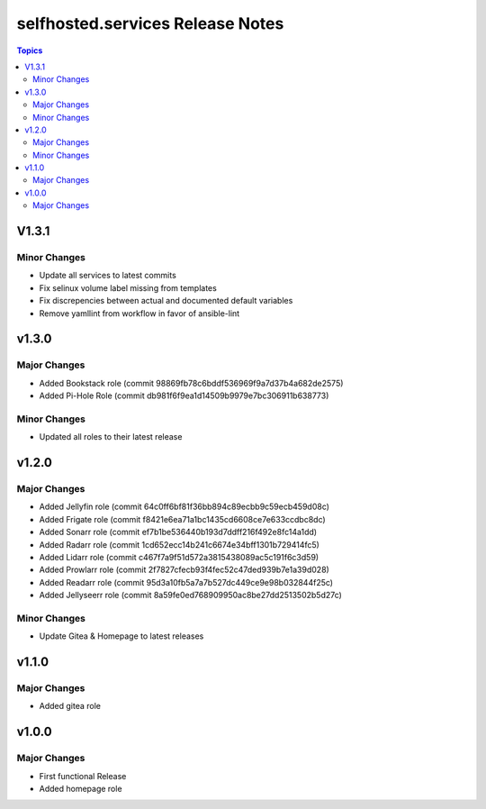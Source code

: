 ============================================
selfhosted.services Release Notes
============================================

.. contents:: Topics

V1.3.1
======

Minor Changes
-------------

- Update all services to latest commits
- Fix selinux volume label missing from templates
- Fix discrepencies between actual and documented default variables
- Remove yamllint from workflow in favor of ansible-lint

v1.3.0
======

Major Changes
-------------

- Added Bookstack role (commit 98869fb78c6bddf536969f9a7d37b4a682de2575)
- Added Pi-Hole Role (commit db981f6f9ea1d14509b9979e7bc306911b638773)

Minor Changes
-------------

- Updated all roles to their latest release 

v1.2.0
======

Major Changes
-------------

- Added Jellyfin role (commit 64c0ff6bf81f36bb894c89ecbb9c59ecb459d08c)
- Added Frigate role (commit f8421e6ea71a1bc1435cd6608ce7e633ccdbc8dc)
- Added Sonarr role (commit ef7b1be536440b193d7ddff216f492e8fc14a1dd)
- Added Radarr role (commit 1cd652ecc14b241c6674e34bff1301b729414fc5)
- Added Lidarr role (commit c467f7a9f51d572a3815438089ac5c191f6c3d59)
- Added Prowlarr role (commit 2f7827cfecb93f4fec52c47ded939b7e1a39d028)
- Added Readarr role (commit 95d3a10fb5a7a7b527dc449ce9e98b032844f25c)
- Added Jellyseerr role (commit 8a59fe0ed768909950ac8be27dd2513502b5d27c)

Minor Changes
-------------

- Update Gitea & Homepage to latest releases 

v1.1.0
======

Major Changes
-------------

- Added gitea role

v1.0.0
======

Major Changes
-------------

- First functional Release
- Added homepage role